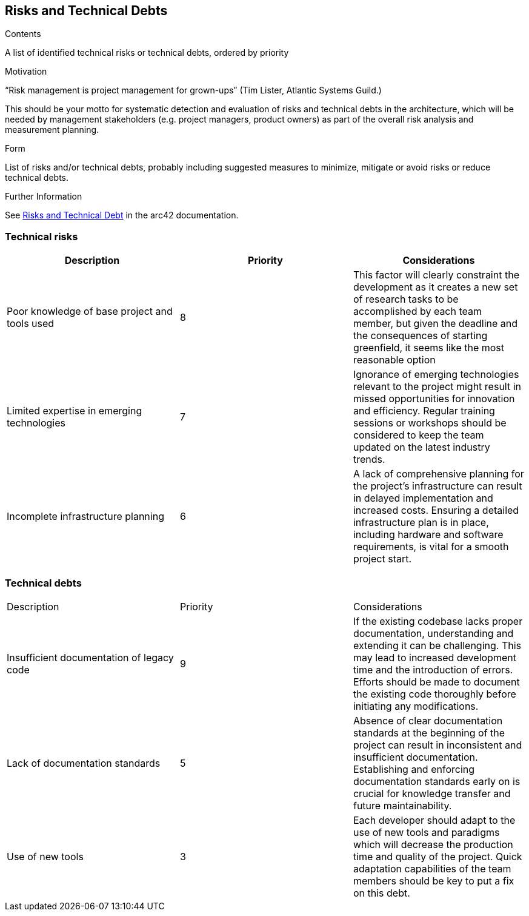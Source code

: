 ifndef::imagesdir[:imagesdir: ../images]

[[section-technical-risks]]
== Risks and Technical Debts


[role="arc42help"]
****
.Contents
A list of identified technical risks or technical debts, ordered by priority

.Motivation
“Risk management is project management for grown-ups” (Tim Lister, Atlantic Systems Guild.) 

This should be your motto for systematic detection and evaluation of risks and technical debts in the architecture, which will be needed by management stakeholders (e.g. project managers, product owners) as part of the overall risk analysis and measurement planning.

.Form
List of risks and/or technical debts, probably including suggested measures to minimize, mitigate or avoid risks or reduce technical debts.


.Further Information

See https://docs.arc42.org/section-11/[Risks and Technical Debt] in the arc42 documentation.

****

=== Technical risks

|===
| Description | Priority |  Considerations

| Poor knowledge of base project and tools used
| 8
| This factor will clearly constraint the development as it creates a new set of research tasks to be accomplished by each team member, but given the deadline and the consequences of starting greenfield, it seems like the most reasonable option

| Limited expertise in emerging technologies
| 7
| Ignorance of emerging technologies relevant to the project might result in missed opportunities for innovation and efficiency. Regular training sessions or workshops should be considered to keep the team updated on the latest industry trends.

| Incomplete infrastructure planning
| 6
| A lack of comprehensive planning for the project's infrastructure can result in delayed implementation and increased costs. Ensuring a detailed infrastructure plan is in place, including hardware and software requirements, is vital for a smooth project start.

|===

=== Technical debts

|===

| Description | Priority | Considerations

| Insufficient documentation of legacy code
| 9
| If the existing codebase lacks proper documentation, understanding and extending it can be challenging. This may lead to increased development time and the introduction of errors. Efforts should be made to document the existing code thoroughly before initiating any modifications.

| Lack of documentation standards
| 5
| Absence of clear documentation standards at the beginning of the project can result in inconsistent and insufficient documentation. Establishing and enforcing documentation standards early on is crucial for knowledge transfer and future maintainability.

| Use of new tools
| 3
| Each developer should adapt to the use of new tools and paradigms which will decrease the production time and quality of the project. Quick adaptation capabilities of the team members should be key to put a fix on this debt.

|===